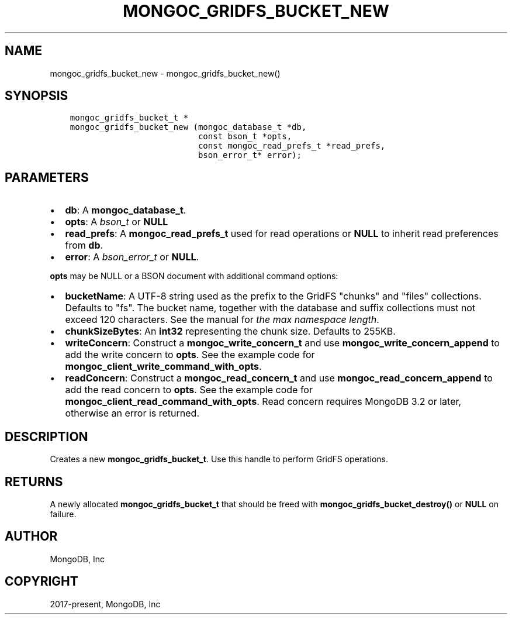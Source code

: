 .\" Man page generated from reStructuredText.
.
.TH "MONGOC_GRIDFS_BUCKET_NEW" "3" "Feb 25, 2020" "1.16.2" "libmongoc"
.SH NAME
mongoc_gridfs_bucket_new \- mongoc_gridfs_bucket_new()
.
.nr rst2man-indent-level 0
.
.de1 rstReportMargin
\\$1 \\n[an-margin]
level \\n[rst2man-indent-level]
level margin: \\n[rst2man-indent\\n[rst2man-indent-level]]
-
\\n[rst2man-indent0]
\\n[rst2man-indent1]
\\n[rst2man-indent2]
..
.de1 INDENT
.\" .rstReportMargin pre:
. RS \\$1
. nr rst2man-indent\\n[rst2man-indent-level] \\n[an-margin]
. nr rst2man-indent-level +1
.\" .rstReportMargin post:
..
.de UNINDENT
. RE
.\" indent \\n[an-margin]
.\" old: \\n[rst2man-indent\\n[rst2man-indent-level]]
.nr rst2man-indent-level -1
.\" new: \\n[rst2man-indent\\n[rst2man-indent-level]]
.in \\n[rst2man-indent\\n[rst2man-indent-level]]u
..
.SH SYNOPSIS
.INDENT 0.0
.INDENT 3.5
.sp
.nf
.ft C
mongoc_gridfs_bucket_t *
mongoc_gridfs_bucket_new (mongoc_database_t *db,
                          const bson_t *opts,
                          const mongoc_read_prefs_t *read_prefs,
                          bson_error_t* error);
.ft P
.fi
.UNINDENT
.UNINDENT
.SH PARAMETERS
.INDENT 0.0
.IP \(bu 2
\fBdb\fP: A \fBmongoc_database_t\fP\&.
.IP \(bu 2
\fBopts\fP: A \fI\%bson_t\fP or \fBNULL\fP
.IP \(bu 2
\fBread_prefs\fP: A \fBmongoc_read_prefs_t\fP used for read operations or \fBNULL\fP to inherit read preferences from \fBdb\fP\&.
.IP \(bu 2
\fBerror\fP: A \fI\%bson_error_t\fP or \fBNULL\fP\&.
.UNINDENT
.sp
\fBopts\fP may be NULL or a BSON document with additional command options:
.INDENT 0.0
.IP \(bu 2
\fBbucketName\fP: A UTF\-8 string used as the prefix to the GridFS "chunks" and "files" collections. Defaults to "fs". The bucket name, together with the database and suffix collections must not exceed 120 characters. See the manual for \fI\%the max namespace length\fP\&.
.IP \(bu 2
\fBchunkSizeBytes\fP: An \fBint32\fP representing the chunk size. Defaults to 255KB.
.IP \(bu 2
\fBwriteConcern\fP: Construct a \fBmongoc_write_concern_t\fP and use \fBmongoc_write_concern_append\fP to add the write concern to \fBopts\fP\&. See the example code for \fBmongoc_client_write_command_with_opts\fP\&.
.IP \(bu 2
\fBreadConcern\fP: Construct a \fBmongoc_read_concern_t\fP and use \fBmongoc_read_concern_append\fP to add the read concern to \fBopts\fP\&. See the example code for \fBmongoc_client_read_command_with_opts\fP\&. Read concern requires MongoDB 3.2 or later, otherwise an error is returned.
.UNINDENT
.SH DESCRIPTION
.sp
Creates a new \fBmongoc_gridfs_bucket_t\fP\&. Use this handle to perform GridFS operations.
.SH RETURNS
.sp
A newly allocated \fBmongoc_gridfs_bucket_t\fP that should be freed with \fBmongoc_gridfs_bucket_destroy()\fP or \fBNULL\fP on failure.
.SH AUTHOR
MongoDB, Inc
.SH COPYRIGHT
2017-present, MongoDB, Inc
.\" Generated by docutils manpage writer.
.
